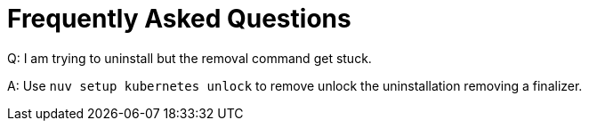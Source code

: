= Frequently Asked Questions


Q: I am trying to uninstall but the removal command get stuck.

A: Use `nuv setup kubernetes unlock` to remove  unlock the uninstallation removing a finalizer.

